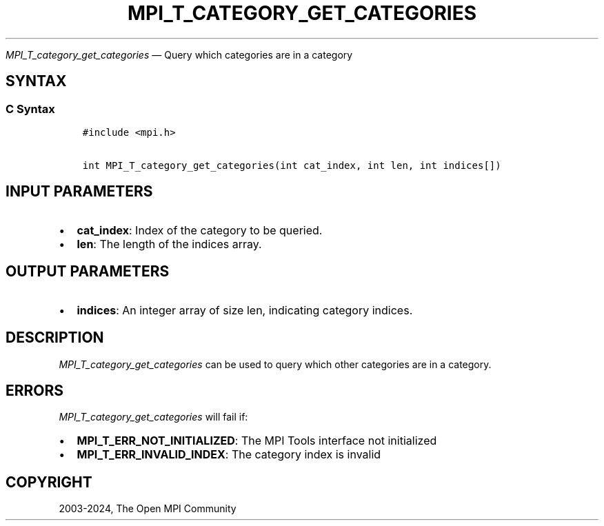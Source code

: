 .\" Man page generated from reStructuredText.
.
.TH "MPI_T_CATEGORY_GET_CATEGORIES" "3" "Jul 22, 2024" "" "Open MPI"
.
.nr rst2man-indent-level 0
.
.de1 rstReportMargin
\\$1 \\n[an-margin]
level \\n[rst2man-indent-level]
level margin: \\n[rst2man-indent\\n[rst2man-indent-level]]
-
\\n[rst2man-indent0]
\\n[rst2man-indent1]
\\n[rst2man-indent2]
..
.de1 INDENT
.\" .rstReportMargin pre:
. RS \\$1
. nr rst2man-indent\\n[rst2man-indent-level] \\n[an-margin]
. nr rst2man-indent-level +1
.\" .rstReportMargin post:
..
.de UNINDENT
. RE
.\" indent \\n[an-margin]
.\" old: \\n[rst2man-indent\\n[rst2man-indent-level]]
.nr rst2man-indent-level -1
.\" new: \\n[rst2man-indent\\n[rst2man-indent-level]]
.in \\n[rst2man-indent\\n[rst2man-indent-level]]u
..
.sp
\fI\%MPI_T_category_get_categories\fP — Query which categories are in a
category
.SH SYNTAX
.SS C Syntax
.INDENT 0.0
.INDENT 3.5
.sp
.nf
.ft C
#include <mpi.h>

int MPI_T_category_get_categories(int cat_index, int len, int indices[])
.ft P
.fi
.UNINDENT
.UNINDENT
.SH INPUT PARAMETERS
.INDENT 0.0
.IP \(bu 2
\fBcat_index\fP: Index of the category to be queried.
.IP \(bu 2
\fBlen\fP: The length of the indices array.
.UNINDENT
.SH OUTPUT PARAMETERS
.INDENT 0.0
.IP \(bu 2
\fBindices\fP: An integer array of size len, indicating category indices.
.UNINDENT
.SH DESCRIPTION
.sp
\fI\%MPI_T_category_get_categories\fP can be used to query which other
categories are in a category.
.SH ERRORS
.sp
\fI\%MPI_T_category_get_categories\fP will fail if:
.INDENT 0.0
.IP \(bu 2
\fBMPI_T_ERR_NOT_INITIALIZED\fP: The MPI Tools interface not initialized
.IP \(bu 2
\fBMPI_T_ERR_INVALID_INDEX\fP: The category index is invalid
.UNINDENT
.SH COPYRIGHT
2003-2024, The Open MPI Community
.\" Generated by docutils manpage writer.
.
